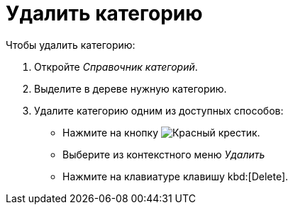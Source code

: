 = Удалить категорию

.Чтобы удалить категорию:
. Откройте _Справочник категорий_.
. Выделите в дереве нужную категорию.
. Удалите категорию одним из доступных способов:
+
* Нажмите на кнопку image:buttons/x-red.png[Красный крестик].
* Выберите из контекстного меню _Удалить_
* Нажмите на клавиатуре клавишу kbd:[Delete].
